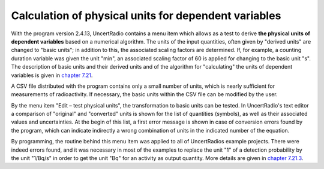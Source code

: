 Calculation of physical units for dependent variables
~~~~~~~~~~~~~~~~~~~~~~~~~~~~~~~~~~~~~~~~~~~~~~~~~~~~~

With the program version 2.4.13, UncertRadio contains a menu item which
allows as a test to derive **the physical units of dependent variables**
based on a numerical algorithm. The units of the input quantities, often
given by "derived units" are changed to "basic units"; in addition to
this, the associated scaling factors are determined. If, for example, a
counting duration variable was given the unit "min", an associated
scaling factor of 60 is applied for changing to the basic unit "s". The
description of basic units and their derived units and of the algorithm
for "calculating" the units of dependent variables is given in `chapter
7.21 <#treatment-of-physical-units>`__.

A CSV file distributed with the program contains only a small number of
units, which is nearly sufficient for measurements of radioactivity. If
necessary, the basic units within the CSV file can be modified by the
user.

By the menu item "Edit – test physical units", the transformation to
basic units can be tested. In UncertRadio's text editor a comparison of
"original" and "converted" units is shown for the list of quantities
(symbols), as well as their associated values and uncertainties. At the
begin of this list, a first error message is shown in case of conversion
errors found by the program, which can indicate indirectly a wrong
combination of units in the indicated number of the equation.

By programming, the routine behind this menu item was applied to all of
UncertRadios example projects. There were indeed errors found, and it
was necessary in most of the examples to replace the unit "1" of a
detection probability by the unit "1/Bq/s" in order to get the unit "Bq"
for an activity as output quantity. More details are given in `chapter
7.21.3 <#invoking-the-test-of-unit-calculations>`__.